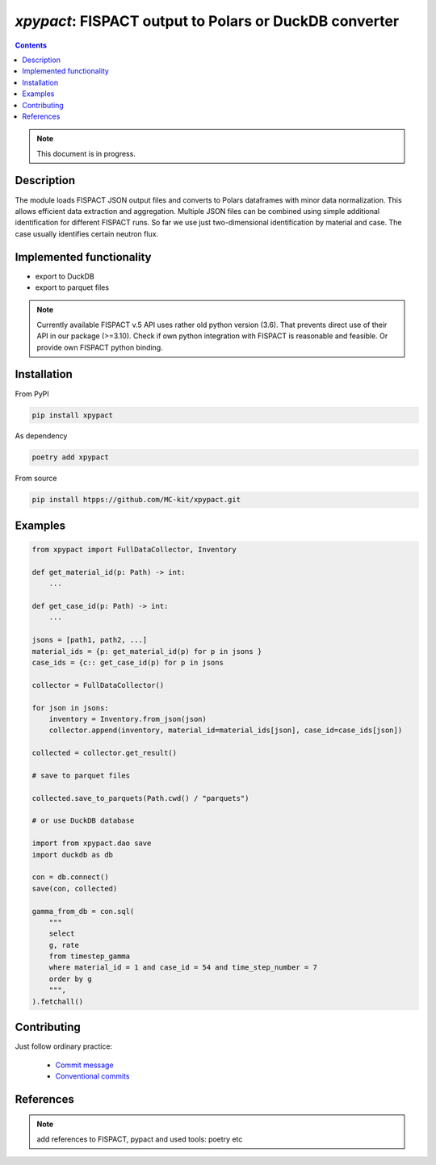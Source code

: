 ==============================================================================
*xpypact*: FISPACT output to Polars or DuckDB converter
==============================================================================



|Maintained| |License| |Versions| |PyPI| |Docs|

.. contents::


.. note::

    This document is in progress.

Description
-----------

The module loads FISPACT JSON output files and converts to Polars dataframes
with minor data normalization.
This allows efficient data extraction and aggregation.
Multiple JSON files can be combined using simple additional identification for different
FISPACT runs. So far we use just two-dimensional identification by material
and case. The case usually identifies certain neutron flux.


Implemented functionality
-------------------------

- export to DuckDB
- export to parquet files

.. note::

    Currently available FISPACT v.5 API uses rather old python version (3.6).
    That prevents direct use of their API in our package (>=3.10).
    Check if own python integration with FISPACT is reasonable and feasible.
    Or provide own FISPACT python binding.


Installation
------------

From PyPI

.. code-block::

    pip install xpypact


As dependency

.. code-block::

    poetry add xpypact


From source

.. code-block::

    pip install htpps://github.com/MC-kit/xpypact.git


Examples
--------

.. code-block::

    from xpypact import FullDataCollector, Inventory

    def get_material_id(p: Path) -> int:
        ...

    def get_case_id(p: Path) -> int:
        ...

    jsons = [path1, path2, ...]
    material_ids = {p: get_material_id(p) for p in jsons }
    case_ids = {c:: get_case_id(p) for p in jsons

    collector = FullDataCollector()

    for json in jsons:
        inventory = Inventory.from_json(json)
        collector.append(inventory, material_id=material_ids[json], case_id=case_ids[json])

    collected = collector.get_result()

    # save to parquet files

    collected.save_to_parquets(Path.cwd() / "parquets")

    # or use DuckDB database

    import from xpypact.dao save
    import duckdb as db

    con = db.connect()
    save(con, collected)

    gamma_from_db = con.sql(
        """
        select
        g, rate
        from timestep_gamma
        where material_id = 1 and case_id = 54 and time_step_number = 7
        order by g
        """,
    ).fetchall()


Contributing
------------

.. image:: https://github.com/MC-kit/xpypact/workflows/Tests/badge.svg
   :target: https://github.com/MC-kit/xpypact/actions?query=workflow%3ATests
   :alt: Tests
.. image:: https://codecov.io/gh/MC-kit/xpypact/branch/master/graph/badge.svg?token=P6DPGSWM94
   :target: https://codecov.io/gh/MC-kit/xpypact
   :alt: Coverage
.. image:: https://img.shields.io/badge/code%20style-black-000000.svg
   :target: https://github.com/psf/black
.. image:: https://img.shields.io/badge/%20imports-isort-%231674b1?style=flat&labelColor=ef8336
   :target: https://pycqa.github.io/isort/
.. image:: https://img.shields.io/badge/pre--commit-enabled-brightgreen?logo=pre-commit&logoColor=white
   :target: https://github.com/pre-commit/pre-commit
   :alt: pre-commit
.. image:: https://img.shields.io/endpoint?url=https://raw.githubusercontent.com/charliermarsh/ruff/main/assets/badge/v1.json
   :target: https://github.com/charliermarsh/ruff
   :alt: linter

Just follow ordinary practice:

    - `Commit message <https://github.com/angular/angular/blob/22b96b9/CONTRIBUTING.md#-commit-message-guidelines>`_
    - `Conventional commits <https://www.conventionalcommits.org/en/v1.0.0/#summary>`_


References
----------

.. note::

    add references to FISPACT, pypact and used tools:  poetry etc


.. Substitutions

.. |Maintained| image:: https://img.shields.io/badge/Maintained%3F-yes-green.svg
   :target: https://github.com/MC-kit/xpypact/graphs/commit-activity
.. |Tests| image:: https://github.com/MC-kit/xpypact/workflows/Tests/badge.svg
   :target: https://github.com/MC-kit/xpypact/actions?workflow=Tests
   :alt: Tests
.. |License| image:: https://img.shields.io/github/license/MC-kit/xpypact
   :target: https://github.com/MC-kit/xpypact
.. |Versions| image:: https://img.shields.io/pypi/pyversions/xpypact
   :alt: PyPI - Python Version
.. |PyPI| image:: https://img.shields.io/pypi/v/xpypact
   :target: https://pypi.org/project/xpypact/
   :alt: PyPI
.. |Docs| image:: https://readthedocs.org/projects/xpypact/badge/?version=latest
   :target: https://xpypact.readthedocs.io/en/latest/?badge=latest
   :alt: Documentation Status
